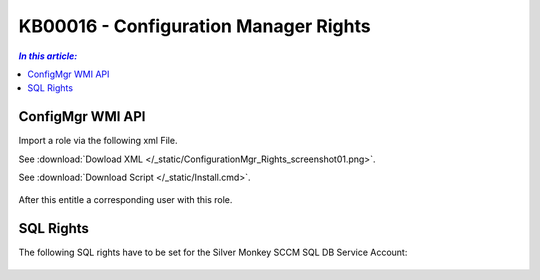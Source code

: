 KB00016 - Configuration Manager Rights
=========================================


.. contents:: `In this article:`
    :depth: 2
    :local:


ConfigMgr WMI API
--------------------------------------------------------------


Import a role via the following xml File.

See :download:`Dowload XML  </_static/ConfigurationMgr_Rights_screenshot01.png>`.

See :download:`Download Script </_static/Install.cmd>`.


  .. image:: _static/ConfigurationMgr_Rights_screenshot01.png

After this entitle a corresponding user with this role.

SQL Rights
---------------------------------------------------------------

The following SQL rights have to be set for the Silver Monkey SCCM SQL DB Service Account:

 .. image:: _static/ConfigurationMgr_SQL_Rights_screenshot02.png

 .. image:: _static/ConfigurationMgr_SQL_Rights_screenshot03.png